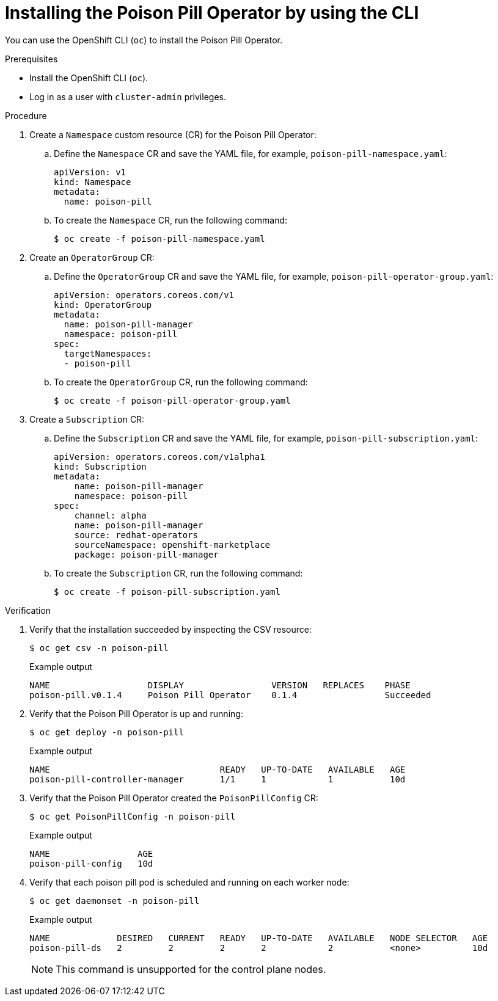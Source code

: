 // Module included in the following assemblies:
//
// * nodes/nodes/eco-poison-pill-operator.adoc

[id="installing-poison-pill-operator-using-cli_{context}"]
= Installing the Poison Pill Operator by using the CLI

You can use the OpenShift CLI (`oc`) to install the Poison Pill Operator.

.Prerequisites

* Install the OpenShift CLI (`oc`).
* Log in as a user with `cluster-admin` privileges.

.Procedure

. Create a `Namespace` custom resource (CR) for the Poison Pill Operator:
.. Define the `Namespace` CR and save the YAML file, for example, `poison-pill-namespace.yaml`:
+
[source,yaml]
----
apiVersion: v1
kind: Namespace
metadata:
  name: poison-pill
----
.. To create the `Namespace` CR, run the following command:
+
[source,terminal]
----
$ oc create -f poison-pill-namespace.yaml
----

. Create an `OperatorGroup` CR:
.. Define the `OperatorGroup` CR and save the YAML file, for example, `poison-pill-operator-group.yaml`:
+
[source,yaml]
----
apiVersion: operators.coreos.com/v1
kind: OperatorGroup
metadata:
  name: poison-pill-manager
  namespace: poison-pill
spec:
  targetNamespaces:
  - poison-pill
----
.. To create the `OperatorGroup` CR, run the following command:
+
[source,terminal]
----
$ oc create -f poison-pill-operator-group.yaml
----

. Create a `Subscription` CR:
.. Define the `Subscription` CR and save the YAML file, for example, `poison-pill-subscription.yaml`:
+
[source,yaml]
----
apiVersion: operators.coreos.com/v1alpha1
kind: Subscription
metadata:
    name: poison-pill-manager
    namespace: poison-pill
spec:
    channel: alpha
    name: poison-pill-manager
    source: redhat-operators
    sourceNamespace: openshift-marketplace
    package: poison-pill-manager
----
.. To create the `Subscription` CR, run the following command:
+
[source,terminal]
----
$ oc create -f poison-pill-subscription.yaml
----

.Verification

. Verify that the installation succeeded by inspecting the CSV resource:
+
[source,terminal]
----
$ oc get csv -n poison-pill
----
+
.Example output
[source,terminal]
----
NAME                   DISPLAY                 VERSION   REPLACES    PHASE
poison-pill.v0.1.4     Poison Pill Operator    0.1.4                 Succeeded
----

. Verify that the Poison Pill Operator is up and running:
+
[source,terminal]
----
$ oc get deploy -n poison-pill
----
+
.Example output
[source,terminal]
----
NAME                                 READY   UP-TO-DATE   AVAILABLE   AGE
poison-pill-controller-manager       1/1     1            1           10d
----

. Verify that the Poison Pill Operator created the `PoisonPillConfig` CR:
+
[source,terminal]
----
$ oc get PoisonPillConfig -n poison-pill
----
+
.Example output
[source,terminal]
----
NAME                 AGE
poison-pill-config   10d
----
. Verify that each poison pill pod is scheduled and running on each worker node:
+
[source,terminal]
----
$ oc get daemonset -n poison-pill
----
+
.Example output
[source,terminal]
----
NAME             DESIRED   CURRENT   READY   UP-TO-DATE   AVAILABLE   NODE SELECTOR   AGE
poison-pill-ds   2         2         2       2            2           <none>          10d
----
+
[NOTE]
====
This command is unsupported for the control plane nodes.
====